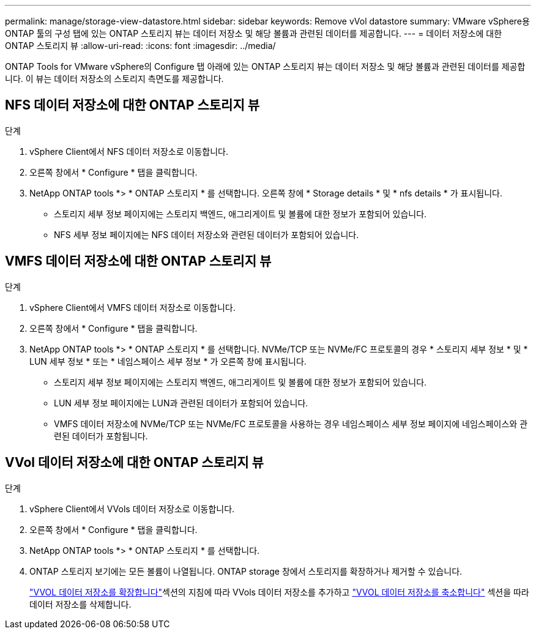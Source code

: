 ---
permalink: manage/storage-view-datastore.html 
sidebar: sidebar 
keywords: Remove vVol datastore 
summary: VMware vSphere용 ONTAP 툴의 구성 탭에 있는 ONTAP 스토리지 뷰는 데이터 저장소 및 해당 볼륨과 관련된 데이터를 제공합니다. 
---
= 데이터 저장소에 대한 ONTAP 스토리지 뷰
:allow-uri-read: 
:icons: font
:imagesdir: ../media/


[role="lead"]
ONTAP Tools for VMware vSphere의 Configure 탭 아래에 있는 ONTAP 스토리지 뷰는 데이터 저장소 및 해당 볼륨과 관련된 데이터를 제공합니다. 이 뷰는 데이터 저장소의 스토리지 측면도를 제공합니다.



== NFS 데이터 저장소에 대한 ONTAP 스토리지 뷰

.단계
. vSphere Client에서 NFS 데이터 저장소로 이동합니다.
. 오른쪽 창에서 * Configure * 탭을 클릭합니다.
. NetApp ONTAP tools *> * ONTAP 스토리지 * 를 선택합니다. 오른쪽 창에 * Storage details * 및 * nfs details * 가 표시됩니다.
+
** 스토리지 세부 정보 페이지에는 스토리지 백엔드, 애그리게이트 및 볼륨에 대한 정보가 포함되어 있습니다.
** NFS 세부 정보 페이지에는 NFS 데이터 저장소와 관련된 데이터가 포함되어 있습니다.






== VMFS 데이터 저장소에 대한 ONTAP 스토리지 뷰

.단계
. vSphere Client에서 VMFS 데이터 저장소로 이동합니다.
. 오른쪽 창에서 * Configure * 탭을 클릭합니다.
. NetApp ONTAP tools *> * ONTAP 스토리지 * 를 선택합니다. NVMe/TCP 또는 NVMe/FC 프로토콜의 경우 * 스토리지 세부 정보 * 및 * LUN 세부 정보 * 또는 * 네임스페이스 세부 정보 * 가 오른쪽 창에 표시됩니다.
+
** 스토리지 세부 정보 페이지에는 스토리지 백엔드, 애그리게이트 및 볼륨에 대한 정보가 포함되어 있습니다.
** LUN 세부 정보 페이지에는 LUN과 관련된 데이터가 포함되어 있습니다.
** VMFS 데이터 저장소에 NVMe/TCP 또는 NVMe/FC 프로토콜을 사용하는 경우 네임스페이스 세부 정보 페이지에 네임스페이스와 관련된 데이터가 포함됩니다.






== VVol 데이터 저장소에 대한 ONTAP 스토리지 뷰

.단계
. vSphere Client에서 VVols 데이터 저장소로 이동합니다.
. 오른쪽 창에서 * Configure * 탭을 클릭합니다.
. NetApp ONTAP tools *> * ONTAP 스토리지 * 를 선택합니다.
. ONTAP 스토리지 보기에는 모든 볼륨이 나열됩니다. ONTAP storage 창에서 스토리지를 확장하거나 제거할 수 있습니다.
+
link:../manage/expand-storage-of-vvol-datastore.html["VVOL 데이터 저장소를 확장합니다"]섹션의 지침에 따라 VVols 데이터 저장소를 추가하고 link:../manage/remove-storage-from-a-vvols-datastore.html["VVOL 데이터 저장소를 축소합니다"] 섹션을 따라 데이터 저장소를 삭제합니다.


